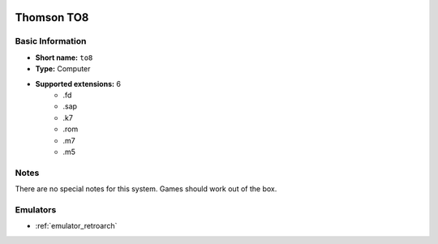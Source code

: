 .. image:: /global/assets/systems/to8-photo.png
	:width: 25%

.. image:: /global/assets/systems/to8-logo.png
	:width: 73%

.. _system_to8:

Thomson TO8
===========

Basic Information
~~~~~~~~~~~~~~~~~
- **Short name:** ``to8``
- **Type:** Computer
- **Supported extensions:** 6
	- .fd
	- .sap
	- .k7
	- .rom
	- .m7
	- .m5

Notes
~~~~~

There are no special notes for this system. Games should work out of the box.

Emulators
~~~~~~~~~
- :ref:`emulator_retroarch`